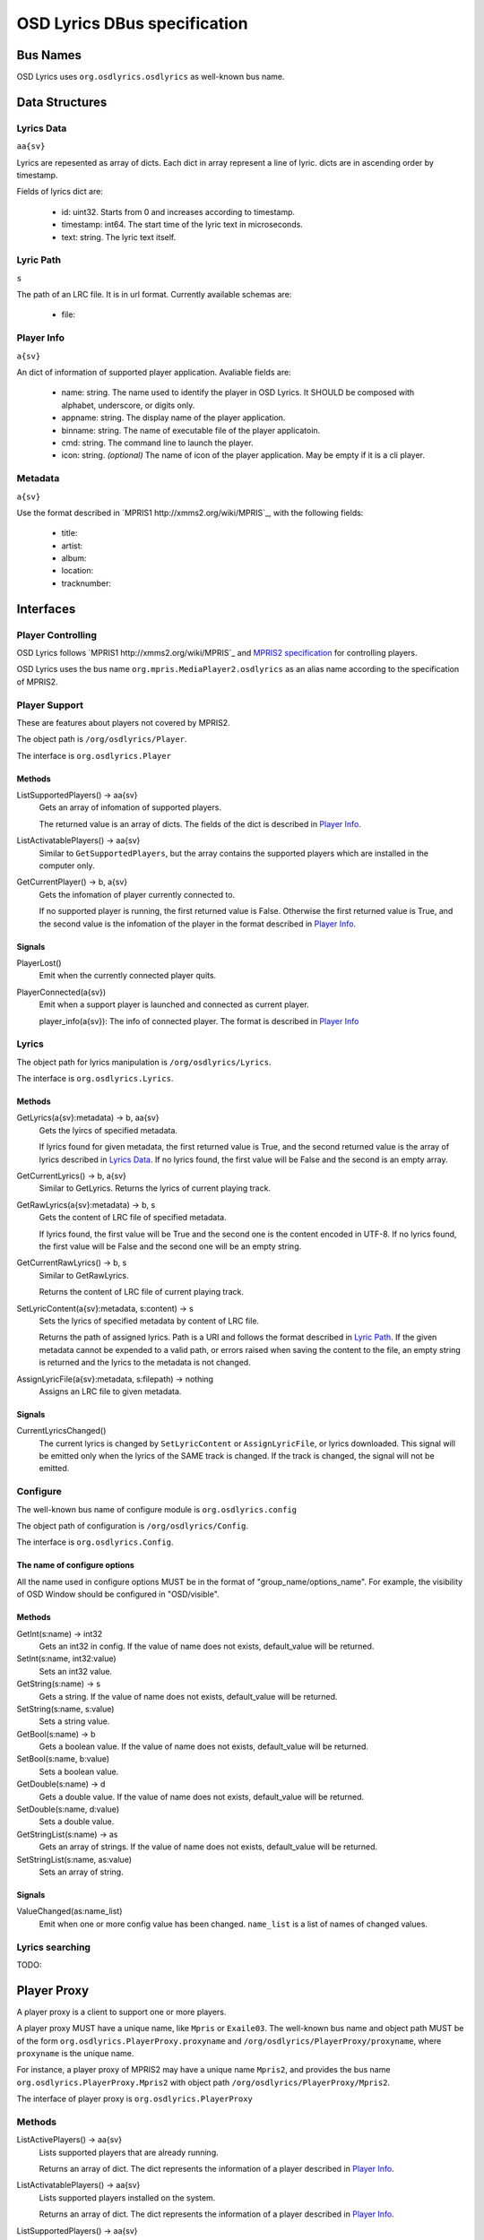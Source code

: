 ===============================
 OSD Lyrics DBus specification
===============================

Bus Names
=========

OSD Lyrics uses ``org.osdlyrics.osdlyrics`` as well-known bus name.

Data Structures
===============

Lyrics Data
-----------
``aa{sv}``

Lyrics are repesented as array of dicts. Each dict in array represent a line of lyric. dicts are in ascending order by timestamp.

Fields of lyrics dict are:

 - id: uint32. Starts from 0 and increases according to timestamp.
 - timestamp: int64. The start time of the lyric text in microseconds.
 - text: string. The lyric text itself.

Lyric Path
----------
``s``

The path of an LRC file. It is in url format. Currently available schemas are:

 - file:

Player Info
--------
``a{sv}``

An dict of information of supported player application. Avaliable fields are:

 - name: string. The name used to identify the player in OSD Lyrics. It SHOULD be composed with alphabet, underscore, or digits only.
 - appname: string. The display name of the player application.
 - binname: string. The name of executable file of the player applicatoin.
 - cmd: string. The command line to launch the player.
 - icon: string. *(optional)* The name of icon of the player application. May be empty if it is a cli player.

Metadata
--------
``a{sv}``

Use the format described in `MPRIS1 http://xmms2.org/wiki/MPRIS`_, with the following fields:

 - title:
 - artist:
 - album:
 - location:
 - tracknumber:

Interfaces
==========

Player Controlling
------------------

OSD Lyrics follows `MPRIS1 http://xmms2.org/wiki/MPRIS`_ and `MPRIS2 specification <http://www.mpris.org/2.1/spec/>`_ for controlling players. 

OSD Lyrics uses the bus name ``org.mpris.MediaPlayer2.osdlyrics`` as an alias name according to the specification of MPRIS2.

Player Support
--------------

These are features about players not covered by MPRIS2.

The object path is ``/org/osdlyrics/Player``.

The interface is ``org.osdlyrics.Player``

Methods
~~~~~~~

ListSupportedPlayers() -> aa{sv}
  Gets an array of infomation of supported players.

  The returned value is an array of dicts. The fields of the dict is described in `Player Info`_.

ListActivatablePlayers() -> aa{sv}
  Similar to ``GetSupportedPlayers``, but the array contains the supported players which are installed in the computer only.

GetCurrentPlayer() -> b, a{sv}
  Gets the infomation of player currently connected to.

  If no supported player is running, the first returned value is False. Otherwise the first returned value is True, and the second value is the infomation of the player in the format described in `Player Info`_.

Signals
~~~~~~~
PlayerLost()
  Emit when the currently connected player quits.

PlayerConnected(a{sv})
  Emit when a support player is launched and connected as current player.

  player_info(a{sv}): The info of connected player. The format is described in `Player Info`_

Lyrics
------

The object path for lyrics manipulation is ``/org/osdlyrics/Lyrics``.

The interface is ``org.osdlyrics.Lyrics``.

Methods
~~~~~~~

GetLyrics(a{sv}:metadata) -> b, aa{sv}
  Gets the lyircs of specified metadata.
  
  If lyrics found for given metadata, the first returned value is True, and the second returned value is the array of lyrics described in `Lyrics Data`_. If no lyrics found, the first value will be False and the second is an empty array.

GetCurrentLyrics() -> b, a{sv}
  Similar to GetLyrics. Returns the lyrics of current playing track.

GetRawLyrics(a{sv}:metadata) -> b, s
  Gets the content of LRC file of specified metadata. 
  
  If lyrics found, the first value will be True and the second one is the content encoded in UTF-8. If no lyrics found, the first value will be False and the second one will be an empty string.

GetCurrentRawLyrics() -> b, s
  Similar to GetRawLyrics. 
  
  Returns the content of LRC file of current playing track.

SetLyricContent(a{sv}:metadata, s:content) -> s
  Sets the lyrics of specified metadata by content of LRC file.
  
  Returns the path of assigned lyrics. Path is a URI and follows the format described in `Lyric Path`_. If the given metadata cannot be expended to a valid path, or errors raised when saving the content to the file, an empty string is returned and the lyrics to the metadata is not changed.

AssignLyricFile(a{sv}:metadata, s:filepath) -> nothing
  Assigns an LRC file to given metadata.

Signals
~~~~~~~

CurrentLyricsChanged()
  The current lyrics is changed by ``SetLyricContent`` or ``AssignLyricFile``, or lyrics downloaded. This signal will be emitted only when the lyrics of the SAME track is changed. If the track is changed, the signal will not be emitted.

Configure
---------
The well-known bus name of configure module is ``org.osdlyrics.config``

The object path of configuration is ``/org/osdlyrics/Config``.

The interface is ``org.osdlyrics.Config``.

The name of configure options
~~~~~~~~~~~~~~~~~~~~~~~~~~~~~
All the name used in configure options MUST be in the format of "group_name/options_name". For example, the visibility of OSD Window should be configured in "OSD/visible".

Methods
~~~~~~~

GetInt(s:name) -> int32
    Gets an int32 in config. If the value of name does not exists, default_value will be returned.

SetInt(s:name, int32:value)
  Sets an int32 value.

GetString(s:name) -> s
  Gets a string. If the value of name does not exists, default_value will be returned.

SetString(s:name, s:value)
  Sets a string value.

GetBool(s:name) -> b
  Gets a boolean value. If the value of name does not exists, default_value will be returned.

SetBool(s:name, b:value)
  Sets a boolean value.

GetDouble(s:name) -> d
  Gets a double value. If the value of name does not exists, default_value will be returned.

SetDouble(s:name, d:value)
  Sets a double value.

GetStringList(s:name) -> as
  Gets an array of strings. If the value of name does not exists, default_value will be returned.

SetStringList(s:name, as:value)
  Sets an array of string.

Signals
~~~~~~~

ValueChanged(as:name_list)
  Emit when one or more config value has been changed. ``name_list`` is a list of names of changed values.

Lyrics searching
----------------

TODO:


Player Proxy
============

A player proxy is a client to support one or more players.

A player proxy MUST have a unique name, like ``Mpris`` or ``Exaile03``. The well-known bus name and object path MUST be of the form ``org.osdlyrics.PlayerProxy.proxyname`` and ``/org/osdlyrics/PlayerProxy/proxyname``, where ``proxyname`` is the unique name.

For instance, a player proxy of MPRIS2 may have a unique name ``Mpris2``, and provides the bus name ``org.osdlyrics.PlayerProxy.Mpris2`` with object path ``/org/osdlyrics/PlayerProxy/Mpris2``.

The interface of player proxy is ``org.osdlyrics.PlayerProxy``

Methods
-------

ListActivePlayers() -> aa{sv}
  Lists supported players that are already running.

  Returns an array of dict. The dict represents the information of a player described in `Player Info`_.

ListActivatablePlayers() -> aa{sv}
  Lists supported players installed on the system.

  Returns an array of dict. The dict represents the information of a player described in `Player Info`_.

ListSupportedPlayers() -> aa{sv}
  Lists all supported players which can be launched on system.

ConnectPlayer(s:player_name) -> o
  Connect to an active player. The player proxy SHOULD create an dbus object with the path of ``/org/osdlyrics/PlayerProxy/proxyname/player_name``. The ``player_name`` is the ``name`` field described in `Player Info`_.

  The path of created object is returned. The created player object MUST implement interfaces described in `Player Object`_.

Signals
-------

PlayerLost(s)
  The player of name s is lost
